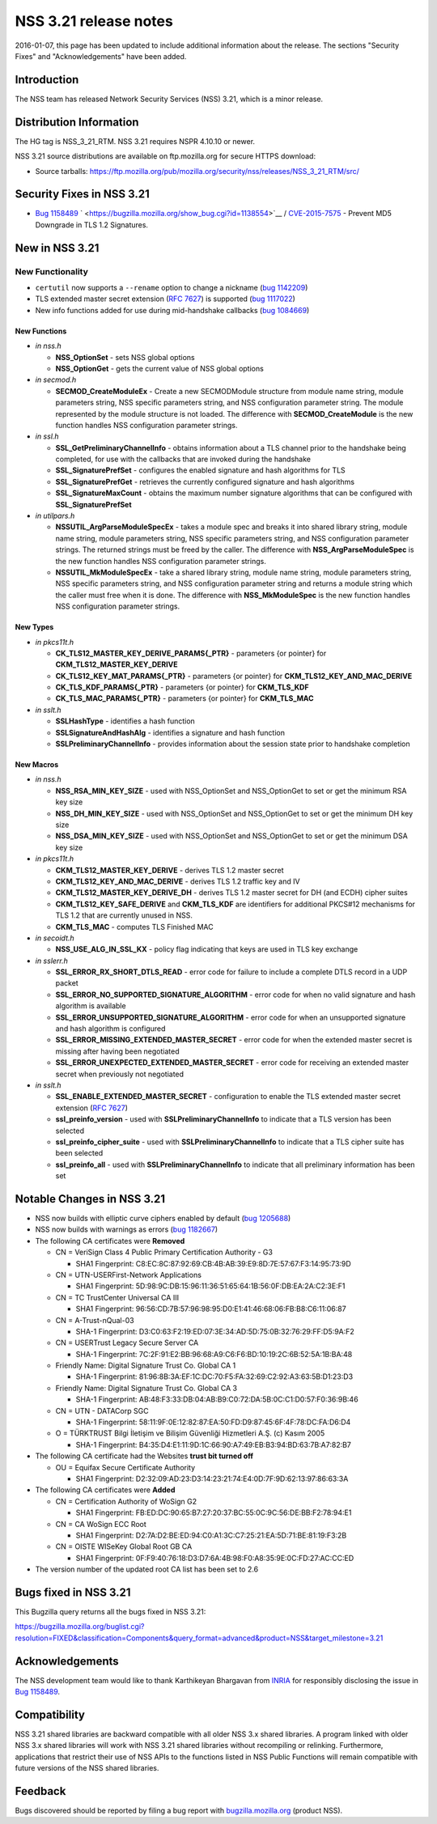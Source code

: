 ======================
NSS 3.21 release notes
======================
2016-01-07, this page has been updated to include additional information
about the release. The sections "Security Fixes" and "Acknowledgements"
have been added.

.. _Introduction:

Introduction
------------

The NSS team has released Network Security Services (NSS) 3.21, which is
a minor release.

.. _Distribution_Information:

Distribution Information
------------------------

The HG tag is NSS_3_21_RTM. NSS 3.21 requires NSPR 4.10.10 or newer.

NSS 3.21 source distributions are available on ftp.mozilla.org for
secure HTTPS download:

-  Source tarballs:
   https://ftp.mozilla.org/pub/mozilla.org/security/nss/releases/NSS_3_21_RTM/src/

.. _Security_Fixes_in_NSS_3.21:

Security Fixes in NSS 3.21
--------------------------

-  `Bug
   1158489 <https://bugzilla.mozilla.org/show_bug.cgi?id=1158489>`__
   ` <https://bugzilla.mozilla.org/show_bug.cgi?id=1138554>`__ /
   `CVE-2015-7575 <http://www.cve.mitre.org/cgi-bin/cvename.cgi?name=CVE-2015-7575>`__
   - Prevent MD5 Downgrade in TLS 1.2 Signatures.

.. _New_in_NSS_3.21:

New in NSS 3.21
---------------

.. _New_Functionality:

New Functionality
~~~~~~~~~~~~~~~~~

-  ``certutil`` now supports a ``--rename`` option to change a nickname
   (`bug
   1142209 <https://bugzilla.mozilla.org/show_bug.cgi?id=1142209>`__)
-  TLS extended master secret extension (`RFC
   7627 <https://tools.ietf.org/html/rfc7627>`__) is supported (`bug
   1117022 <https://bugzilla.mozilla.org/show_bug.cgi?id=1117022>`__)
-  New info functions added for use during mid-handshake callbacks (`bug
   1084669 <https://bugzilla.mozilla.org/show_bug.cgi?id=1084669>`__)

.. _New_Functions:

New Functions
^^^^^^^^^^^^^

-  *in nss.h*

   -  **NSS_OptionSet** - sets NSS global options
   -  **NSS_OptionGet** - gets the current value of NSS global options

-  *in secmod.h*

   -  **SECMOD_CreateModuleEx** - Create a new SECMODModule structure
      from module name string, module parameters string, NSS specific
      parameters string, and NSS configuration parameter string. The
      module represented by the module structure is not loaded. The
      difference with **SECMOD_CreateModule** is the new function
      handles NSS configuration parameter strings.

-  *in ssl.h*

   -  **SSL_GetPreliminaryChannelInfo** - obtains information about a
      TLS channel prior to the handshake being completed, for use with
      the callbacks that are invoked during the handshake
   -  **SSL_SignaturePrefSet** - configures the enabled signature and
      hash algorithms for TLS
   -  **SSL_SignaturePrefGet** - retrieves the currently configured
      signature and hash algorithms
   -  **SSL_SignatureMaxCount** - obtains the maximum number signature
      algorithms that can be configured with **SSL_SignaturePrefSet**

-  *in utilpars.h*

   -  **NSSUTIL_ArgParseModuleSpecEx** - takes a module spec and breaks
      it into shared library string, module name string, module
      parameters string, NSS specific parameters string, and NSS
      configuration parameter strings. The returned strings must be
      freed by the caller. The difference with
      **NSS_ArgParseModuleSpec** is the new function handles NSS
      configuration parameter strings.
   -  **NSSUTIL_MkModuleSpecEx** - take a shared library string, module
      name string, module parameters string, NSS specific parameters
      string, and NSS configuration parameter string and returns a
      module string which the caller must free when it is done. The
      difference with **NSS_MkModuleSpec** is the new function handles
      NSS configuration parameter strings.

.. _New_Types:

New Types
^^^^^^^^^

-  *in pkcs11t.h*

   -  **CK_TLS12_MASTER_KEY_DERIVE_PARAMS{_PTR}** - parameters {or
      pointer} for **CKM_TLS12_MASTER_KEY_DERIVE**
   -  **CK_TLS12_KEY_MAT_PARAMS{_PTR}** - parameters {or pointer} for
      **CKM_TLS12_KEY_AND_MAC_DERIVE**
   -  **CK_TLS_KDF_PARAMS{_PTR}** - parameters {or pointer} for
      **CKM_TLS_KDF**
   -  **CK_TLS_MAC_PARAMS{_PTR}** - parameters {or pointer} for
      **CKM_TLS_MAC**

-  *in sslt.h*

   -  **SSLHashType** - identifies a hash function
   -  **SSLSignatureAndHashAlg** - identifies a signature and hash
      function
   -  **SSLPreliminaryChannelInfo** - provides information about the
      session state prior to handshake completion

.. _New_Macros:

New Macros
^^^^^^^^^^

-  *in nss.h*

   -  **NSS_RSA_MIN_KEY_SIZE** - used with NSS_OptionSet and
      NSS_OptionGet to set or get the minimum RSA key size
   -  **NSS_DH_MIN_KEY_SIZE** - used with NSS_OptionSet and
      NSS_OptionGet to set or get the minimum DH key size
   -  **NSS_DSA_MIN_KEY_SIZE** - used with NSS_OptionSet and
      NSS_OptionGet to set or get the minimum DSA key size

-  *in pkcs11t.h*

   -  **CKM_TLS12_MASTER_KEY_DERIVE** - derives TLS 1.2 master secret
   -  **CKM_TLS12_KEY_AND_MAC_DERIVE** - derives TLS 1.2 traffic key and
      IV
   -  **CKM_TLS12_MASTER_KEY_DERIVE_DH** - derives TLS 1.2 master secret
      for DH (and ECDH) cipher suites
   -  **CKM_TLS12_KEY_SAFE_DERIVE** and **CKM_TLS_KDF** are identifiers
      for additional PKCS#12 mechanisms for TLS 1.2 that are currently
      unused in NSS.
   -  **CKM_TLS_MAC** - computes TLS Finished MAC

-  *in secoidt.h*

   -  **NSS_USE_ALG_IN_SSL_KX** - policy flag indicating that keys are
      used in TLS key exchange

-  *in sslerr.h*

   -  **SSL_ERROR_RX_SHORT_DTLS_READ** - error code for failure to
      include a complete DTLS record in a UDP packet
   -  **SSL_ERROR_NO_SUPPORTED_SIGNATURE_ALGORITHM** - error code for
      when no valid signature and hash algorithm is available
   -  **SSL_ERROR_UNSUPPORTED_SIGNATURE_ALGORITHM** - error code for
      when an unsupported signature and hash algorithm is configured
   -  **SSL_ERROR_MISSING_EXTENDED_MASTER_SECRET** - error code for when
      the extended master secret is missing after having been negotiated
   -  **SSL_ERROR_UNEXPECTED_EXTENDED_MASTER_SECRET** - error code for
      receiving an extended master secret when previously not negotiated

-  *in sslt.h*

   -  **SSL_ENABLE_EXTENDED_MASTER_SECRET** - configuration to enable
      the TLS extended master secret extension (`RFC
      7627 <https://tools.ietf.org/html/rfc7627>`__)
   -  **ssl_preinfo_version** - used with **SSLPreliminaryChannelInfo**
      to indicate that a TLS version has been selected
   -  **ssl_preinfo_cipher_suite** - used with
      **SSLPreliminaryChannelInfo** to indicate that a TLS cipher suite
      has been selected
   -  **ssl_preinfo_all** - used with **SSLPreliminaryChannelInfo** to
      indicate that all preliminary information has been set

.. _Notable_Changes_in_NSS_3.21:

Notable Changes in NSS 3.21
---------------------------

-  NSS now builds with elliptic curve ciphers enabled by default (`bug
   1205688 <https://bugzilla.mozilla.org/show_bug.cgi?id=1205688>`__)
-  NSS now builds with warnings as errors (`bug
   1182667 <https://bugzilla.mozilla.org/show_bug.cgi?id=1182667>`__)
-  The following CA certificates were **Removed**

   -  CN = VeriSign Class 4 Public Primary Certification Authority - G3

      -  SHA1 Fingerprint:
         C8:EC:8C:87:92:69:CB:4B:AB:39:E9:8D:7E:57:67:F3:14:95:73:9D

   -  CN = UTN-USERFirst-Network Applications

      -  SHA1 Fingerprint:
         5D:98:9C:DB:15:96:11:36:51:65:64:1B:56:0F:DB:EA:2A:C2:3E:F1

   -  CN = TC TrustCenter Universal CA III

      -  SHA1 Fingerprint:
         96:56:CD:7B:57:96:98:95:D0:E1:41:46:68:06:FB:B8:C6:11:06:87

   -  CN = A-Trust-nQual-03

      -  SHA-1 Fingerprint:
         D3:C0:63:F2:19:ED:07:3E:34:AD:5D:75:0B:32:76:29:FF:D5:9A:F2

   -  CN = USERTrust Legacy Secure Server CA

      -  SHA-1 Fingerprint:
         7C:2F:91:E2:BB:96:68:A9:C6:F6:BD:10:19:2C:6B:52:5A:1B:BA:48

   -  Friendly Name: Digital Signature Trust Co. Global CA 1

      -  SHA-1 Fingerprint:
         81:96:8B:3A:EF:1C:DC:70:F5:FA:32:69:C2:92:A3:63:5B:D1:23:D3

   -  Friendly Name: Digital Signature Trust Co. Global CA 3

      -  SHA-1 Fingerprint:
         AB:48:F3:33:DB:04:AB:B9:C0:72:DA:5B:0C:C1:D0:57:F0:36:9B:46

   -  CN = UTN - DATACorp SGC

      -  SHA-1 Fingerprint:
         58:11:9F:0E:12:82:87:EA:50:FD:D9:87:45:6F:4F:78:DC:FA:D6:D4

   -  O = TÜRKTRUST Bilgi İletişim ve Bilişim Güvenliği Hizmetleri A.Ş.
      (c) Kasım 2005

      -  SHA-1 Fingerprint:
         B4:35:D4:E1:11:9D:1C:66:90:A7:49:EB:B3:94:BD:63:7B:A7:82:B7

-  The following CA certificate had the Websites **trust bit turned
   off**

   -  OU = Equifax Secure Certificate Authority

      -  SHA1 Fingerprint:
         D2:32:09:AD:23:D3:14:23:21:74:E4:0D:7F:9D:62:13:97:86:63:3A

-  The following CA certificates were **Added**

   -  CN = Certification Authority of WoSign G2

      -  SHA1 Fingerprint:
         FB:ED:DC:90:65:B7:27:20:37:BC:55:0C:9C:56:DE:BB:F2:78:94:E1

   -  CN = CA WoSign ECC Root

      -  SHA1 Fingerprint:
         D2:7A:D2:BE:ED:94:C0:A1:3C:C7:25:21:EA:5D:71:BE:81:19:F3:2B

   -  CN = OISTE WISeKey Global Root GB CA

      -  SHA1 Fingerprint:
         0F:F9:40:76:18:D3:D7:6A:4B:98:F0:A8:35:9E:0C:FD:27:AC:CC:ED

-  The version number of the updated root CA list has been set to 2.6

.. _Bugs_fixed_in_NSS_3.21:

Bugs fixed in NSS 3.21
----------------------

This Bugzilla query returns all the bugs fixed in NSS 3.21:

https://bugzilla.mozilla.org/buglist.cgi?resolution=FIXED&classification=Components&query_format=advanced&product=NSS&target_milestone=3.21

.. _Acknowledgements:

Acknowledgements
----------------

The NSS development team would like to thank Karthikeyan Bhargavan from
`INRIA <http://inria.fr/>`__ for responsibly disclosing the issue in
`Bug 1158489 <https://bugzilla.mozilla.org/show_bug.cgi?id=1158489>`__.

.. _Compatibility:

Compatibility
-------------

NSS 3.21 shared libraries are backward compatible with all older NSS 3.x
shared libraries. A program linked with older NSS 3.x shared libraries
will work with NSS 3.21 shared libraries without recompiling or
relinking. Furthermore, applications that restrict their use of NSS APIs
to the functions listed in NSS Public Functions will remain compatible
with future versions of the NSS shared libraries.

.. _Feedback:

Feedback
--------

Bugs discovered should be reported by filing a bug report with
`bugzilla.mozilla.org <https://bugzilla.mozilla.org/enter_bug.cgi?product=NSS>`__
(product NSS).